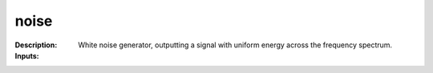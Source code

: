 noise
=====

:Description:
    White noise generator, outputting a signal with uniform energy across the frequency spectrum.

:Inputs:
